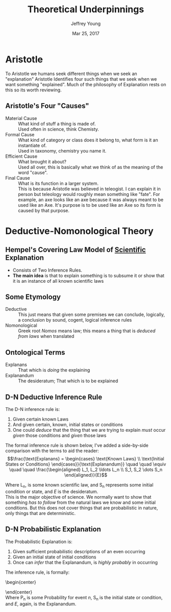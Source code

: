 #+AUTHOR: Jeffrey Young
#+TITLE: Theoretical Underpinnings
#+DATE: Mar 25, 2017

# Fix the margins
#+LATEX_HEADER: \usepackage[margin=1in]{geometry}
#+LATEX_HEADER: \usepackage{bussproofs}

# Remove section numbers, no table of contents
#+OPTIONS: toc:nil
#+options: num:nil

# Set the article class
#+LaTeX_CLASS: article
#+LaTeX_CLASS_OPTIONS: [10pt, letterpaper]

* Aristotle 
  To Aristotle we humans seek different things when we seek an "explanation" Aristotle Identifies four such things that we seek when we want something "explained". Much of the philosophy of Explanation rests on this so its worth reviewing.

** Aristotle's Four "Causes"
   - Material Cause :: What kind of stuff a thing is made of. \\
      Used often in science, think Chemisty.
   - Formal Cause :: What kind of category or class does it belong to, what form is it an instantiate of. \\
      Used in taxonomy, chemistry you name it.
   - Efficient Cause :: What brought it about? \\
      Used all over, this is basically what we think of as the meaning of the word "cause".
   - Final Cause :: What is its function in a larger system. \\
      This is because Aristotle was believed in teleogist. I can explain it in person but teleology would roughly mean something like "fate". For example, an axe looks like an axe because it was always meant to be used like an Axe. It's purpose is to be used like an Axe so its form is caused by that purpose.

* Deductive-Nomonological Theory

** Hempel's Covering Law Model of _Scientific_ Explanation
   - Consists of Two Inference Rules.
   - *The main idea* is that to explain something is to subsume it or show that it is an instance of all known scientific laws

** Some Etymology 

   - Deductive :: This just means that given some premises we can conclude, logically, a conclusion by sound, cogent, logical inference rules
   - Nomonological :: Greek root /Nomos/ means law; this means a thing that is /deduced from laws/ when translated

** Ontological Terms 
   - Explanans :: That which is /doing/ the explaining
   - Explanandum :: The desideratum; That which is to be explained

** D-N Deductive Inference Rule

   The D-N inference rule is:
   1. Given certain known Laws
   2. And given certain, known, initial states or conditions
   3. One could /deduce/ that the thing that we are trying to explain /must/ occur /given/ those conditions and /given/ those laws
      
   The formal inference rule is shown below, I've added a side-by-side comparison with the terms to aid the reader: \\
   \begin{equation}
   \frac{\text{Explanans} = \begin{cases} 
                              \text{Known Laws} \\ 
                              \text{Initial States or Conditions} 
                            \end{cases}}{\text{Explanandum}}
   \quad \quad
   \equiv
   \quad \quad
   \frac{\begin{aligned}
         L_1, L_2 \ldots L_n \\ 
         S_1, S_2 \dots S_n
         \end{aligned}}{E}
   \end{equation}

   Where L_n, is some known scientific law, and S_n represents some initial condition or state, and /E/ is the desideratum. \\

   This is the major objective of science. We normally want to show that something /has to follow/ from the natural laws we know and some initial conditions. But this does not cover things that are probabilistic in nature, only things that are deterministic.

** D-N Probabilistic Explanation
   
   The Probabilistic Explanation is:
   1. Given sufficient probabilistic descriptions of an even occurring
   2. Given an initial state of initial conditions
   3. Once can /infer/ that the Explanandum, is /highly probably/ in occurring
      
   The inference rule, is formally:

   \begin{center}
   \begin{equation}
   \AxiomC{\text{Explanans} = \begin{cases} 
                              \text{Known Laws} \\ 
                              \text{Initial States or Conditions} 
                            \end{cases}}
   \doubleLine\solidLine
   \LeftLabel{Means Highly Probable -->}
   \UnaryInfC{\text{Explanandum}}
   \DisplayProof
   \quad
   \equiv
   \quad
     \AxiomC{\begin{aligned}
         P_1, P_2 \ldots P_n \\
         S_1, S_2 \dots S_n
         \end{aligned}}
    \doubleLine\solidLine
    \UnaryInfC{\(E\)}
  \DisplayProof
  \end{equation}
    \end{center} \\
    
    Where P_n is some Probability for event /n/, S_n is the initial state or condition, and /E/, again, is the Explanandum.
